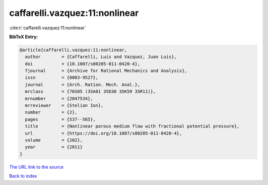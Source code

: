 caffarelli.vazquez:11:nonlinear
===============================

:cite:t:`caffarelli.vazquez:11:nonlinear`

**BibTeX Entry:**

.. code-block:: bibtex

   @article{caffarelli.vazquez:11:nonlinear,
     author        = {Caffarelli, Luis and Vazquez, Juan Luis},
     doi           = {10.1007/s00205-011-0420-4},
     fjournal      = {Archive for Rational Mechanics and Analysis},
     issn          = {0003-9527},
     journal       = {Arch. Ration. Mech. Anal.},
     mrclass       = {76S05 (35A01 35D30 35K59 35R11)},
     mrnumber      = {2847534},
     mrreviewer    = {Stelian Ion},
     number        = {2},
     pages         = {537--565},
     title         = {Nonlinear porous medium flow with fractional potential pressure},
     url           = {https://doi.org/10.1007/s00205-011-0420-4},
     volume        = {202},
     year          = {2011}
   }

`The URL link to the source <https://doi.org/10.1007/s00205-011-0420-4>`__


`Back to index <../By-Cite-Keys.html>`__
